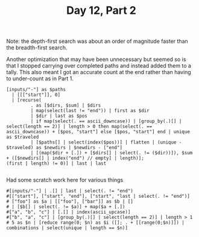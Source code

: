 #+TITLE: Day 12, Part 2

Note: the depth-first search was about an order of magnitude faster than the breadth-first search.

Another optimization that may have been unnecessary but seemed so is that I stopped carrying over completed paths and instead added them to a tally. This also meant I got an accurate count at the end rather than having to under-count as in Part 1.

#+begin_src jq :cmd-line -nR :in-file d12input.txt
[inputs/"-"] as $paths
  | [[["start"]], 0]
  | [recurse(
         . as [$dirs, $sum] | $dirs
         | map(select(last != "end")) | first as $dir
         | $dir | last as $pos
         | if map(select(. == ascii_downcase)) | [group_by(.)[] | select(length == 2)] | length > 0 then map(select(. == ascii_downcase)) + [$pos, "start"] else [$pos, "start"] end | unique as $traveled
         | [$paths[] | select(index($pos))] | flatten | (unique - $traveled) as $newdirs | $newdirs - ["end"]
         | [(map($dir + [.]) + [$dirs[] | select(. != ($dir))]), $sum + ([$newdirs[] | index("end") // empty] | length)];
(first | length) != 0)] | last | last

#+end_src

#+RESULTS:
: 147848

Had some scratch work here for various things

#+begin_src jq :cmd-line -nR :in-file d12test.txt
#[inputs/"-"] | .[] | last | select(. != "end")
#[["start"], ["start", "end"], ["start", "last | select(. != "end")]
# ["foo"] as $a | [["foo"], ["bar"]] as $b | []
# | [$b[] | select(. != $a)] + map($a + [.])
#["a", "b", "c"] | [.[] | index(ascii_upcase)]
#["b", "a", "c"] | [group_by(.)[] | select(length == 2)] | length > 1
# 5 as $n | [reduce range(0; $n) as $i ([]; . + [[range(0;$n)]]) | combinations | select(unique | length == $n)]
#+end_src

#+RESULTS:
: [
:   [
:     1,
:     2
:   ]
: ]
: [
:   3
: ]
